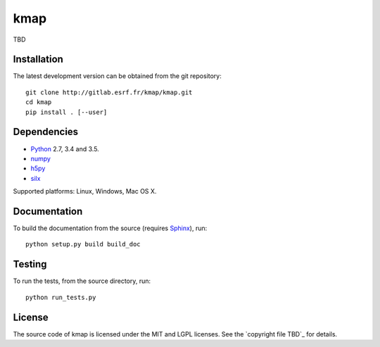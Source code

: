 
kmap
====

TBD

Installation
------------

The latest development version can be obtained from the git repository::

    git clone http://gitlab.esrf.fr/kmap/kmap.git
    cd kmap
    pip install . [--user]

Dependencies
------------

* `Python <https://www.python.org/>`_ 2.7, 3.4 and 3.5.
* `numpy <http://www.numpy.org>`_
* `h5py <http://www.h5py.org/>`_
* `silx <https://pypi.python.org/pypi/silx>`_
.. * A Qt binding: `PyQt5, PyQt4 <https://riverbankcomputing.com/software/pyqt/intro>`_ or `PySide <https://pypi.python.org/pypi/PySide/>`_

Supported platforms: Linux, Windows, Mac OS X.

Documentation
-------------

To build the documentation from the source (requires `Sphinx <http://www.sphinx-doc.org>`_), run::

    python setup.py build build_doc

Testing
-------

|Travis Status| |Appveyor Status|

To run the tests, from the source directory, run::

    python run_tests.py

License
-------

The source code of kmap is licensed under the MIT and LGPL licenses.
See the `copyright file TBD`_ for details.

.. |Travis Status| image:: TBD
.. |Appveyor Status| image:: TBD

